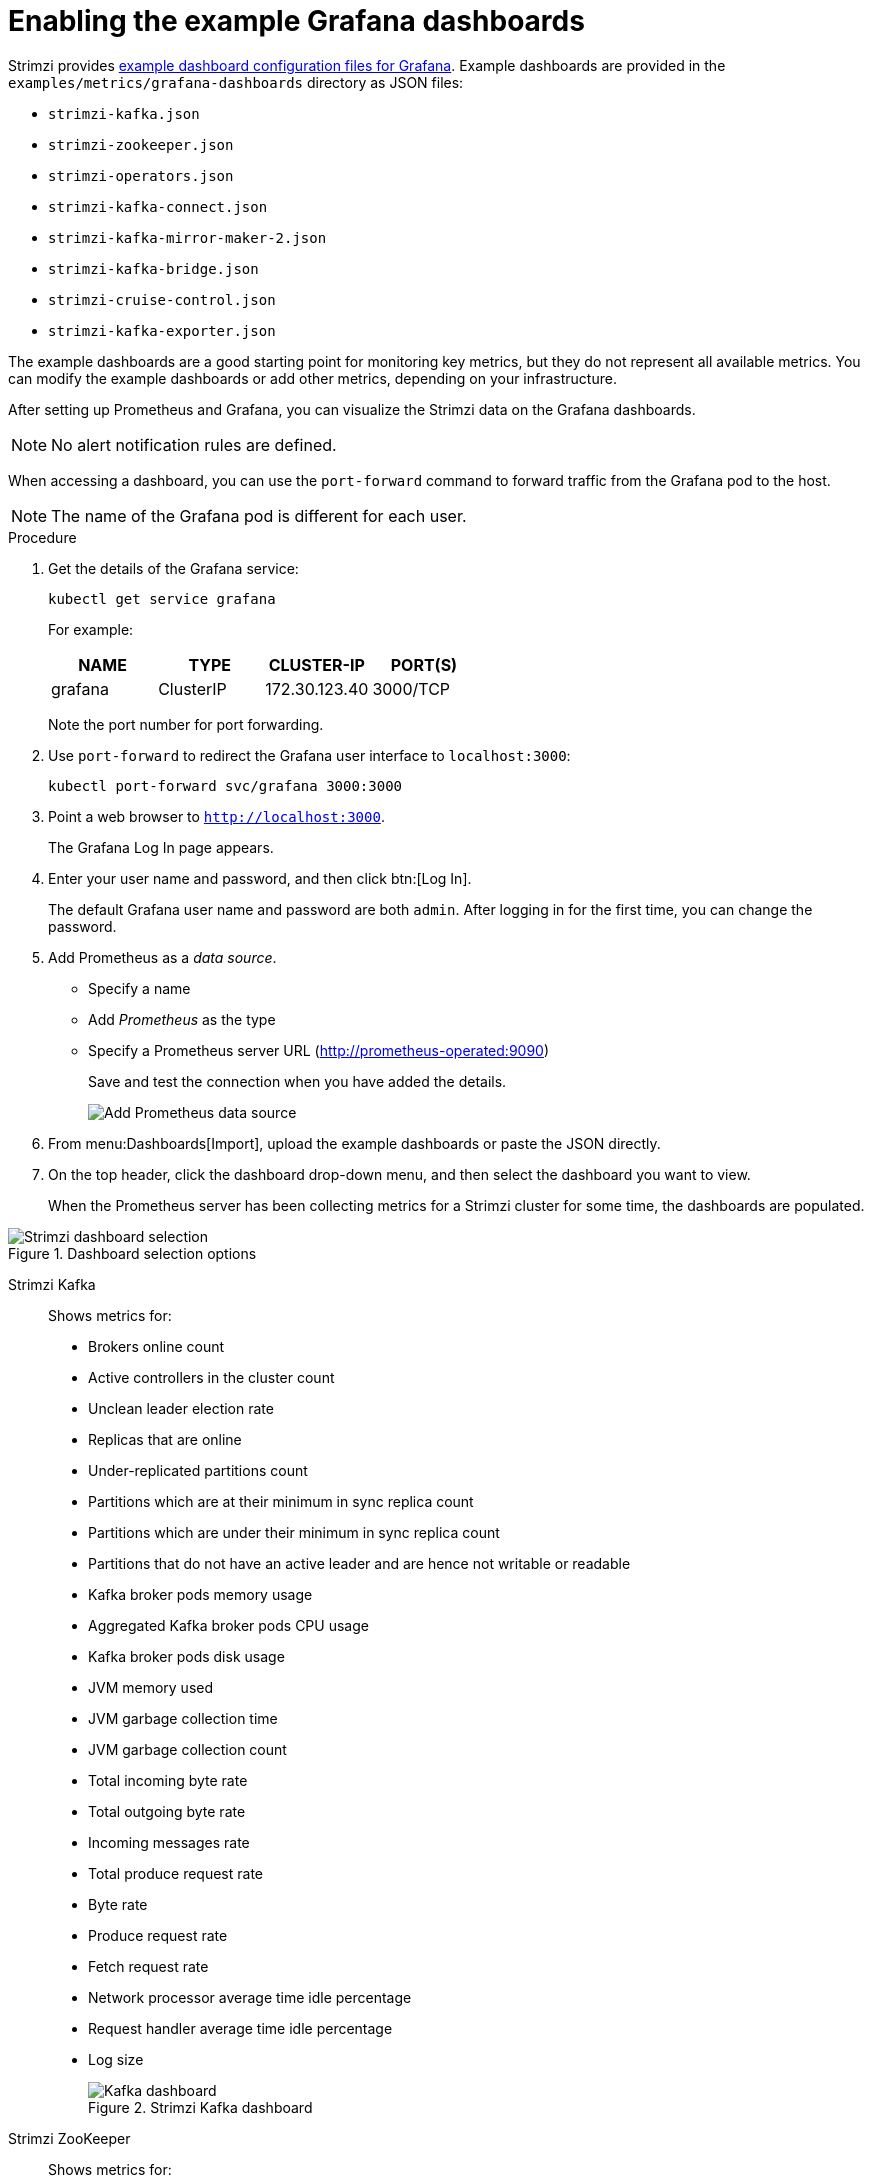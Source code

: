 // This assembly is included in the following assemblies:
//
// metrics/assembly_metrics-grafana.adoc

[id='proc-metrics-grafana-dashboard-{context}']

= Enabling the example Grafana dashboards

Strimzi provides xref:ref-metrics-config-files-{context}[example dashboard configuration files for Grafana].
Example dashboards are provided in the `examples/metrics/grafana-dashboards` directory as JSON files:

* `strimzi-kafka.json`
* `strimzi-zookeeper.json`
* `strimzi-operators.json`
* `strimzi-kafka-connect.json`
* `strimzi-kafka-mirror-maker-2.json`
* `strimzi-kafka-bridge.json`
* `strimzi-cruise-control.json`
* `strimzi-kafka-exporter.json`

The example dashboards are a good starting point for monitoring key metrics, but they do not represent all available metrics.
You can modify the example dashboards or add other metrics, depending on your infrastructure.

After setting up Prometheus and Grafana, you can visualize the Strimzi data on the Grafana dashboards.

NOTE: No alert notification rules are defined.

When accessing a dashboard, you can use the `port-forward` command to forward traffic from the Grafana pod to the host.

NOTE: The name of the Grafana pod is different for each user.

.Procedure

. Get the details of the Grafana service:
+
[source,shell]
----
kubectl get service grafana
----
+
For example:
+
[table,stripes=none]
|===
|NAME     |TYPE      |CLUSTER-IP    |PORT(S)

|grafana  |ClusterIP |172.30.123.40 |3000/TCP
|===
+
Note the port number for port forwarding.

. Use `port-forward` to redirect the Grafana user interface to `localhost:3000`:
+
[source,shell]
----
kubectl port-forward svc/grafana 3000:3000
----

. Point a web browser to `http://localhost:3000`.
+
The Grafana Log In page appears.

. Enter your user name and password, and then click btn:[Log In].
+
The default Grafana user name and password are both `admin`. After logging in for the first time, you can change the password.

. Add Prometheus as a _data source_.
+
* Specify a name
* Add _Prometheus_ as the type
* Specify a Prometheus server URL (http://prometheus-operated:9090)
+
Save and test the connection when you have added the details.
+
image::grafana_prometheus_data_source.png[Add Prometheus data source]

. From menu:Dashboards[Import], upload the example dashboards or paste the JSON directly.

. On the top header, click the dashboard drop-down menu, and then select the dashboard you want to view.
+
When the Prometheus server has been collecting metrics for a Strimzi cluster for some time, the dashboards are populated.

.Strimzi charts

.Dashboard selection options

image::grafana-dashboard-selection.png[Strimzi dashboard selection]

Strimzi Kafka:: Shows metrics for:
+
* Brokers online count
* Active controllers in the cluster count
* Unclean leader election rate
* Replicas that are online
* Under-replicated partitions count
* Partitions which are at their minimum in sync replica count
* Partitions which are under their minimum in sync replica count
* Partitions that do not have an active leader and are hence not writable or readable
* Kafka broker pods memory usage
* Aggregated Kafka broker pods CPU usage
* Kafka broker pods disk usage
* JVM memory used
* JVM garbage collection time
* JVM garbage collection count
* Total incoming byte rate
* Total outgoing byte rate
* Incoming messages rate
* Total produce request rate
* Byte rate
* Produce request rate
* Fetch request rate
* Network processor average time idle percentage
* Request handler average time idle percentage
* Log size
+
.Strimzi Kafka dashboard

image::grafana_kafka_dashboard.png[Kafka dashboard]

Strimzi ZooKeeper:: Shows metrics for:
+
* Quorum Size of Zookeeper ensemble
* Number of _alive_ connections
* Queued requests in the server count
* Watchers count
* ZooKeeper pods memory usage
* Aggregated ZooKeeper pods CPU usage
* ZooKeeper pods disk usage
* JVM memory used
* JVM garbage collection time
* JVM garbage collection count
* Amount of time it takes for the server to respond to a client request (maximum, minimum and average)

Strimzi Operators:: Shows metrics for:
+
* Custom resources
* Successful custom resource reconciliations per hour
* Failed custom resource reconciliations per hour
* Reconciliations without locks per hour
* Reconciliations started hour
* Periodical reconciliations per hour
* Maximum reconciliation time
* Average reconciliation time
* JVM memory used
* JVM garbage collection time
* JVM garbage collection count

Strimzi Kafka Connect:: Shows metrics for:
+
* Total incoming byte rate
* Total outgoing byte rate
* Disk usage
* JVM memory used
* JVM garbage collection time

Strimzi Kafka MirrorMaker 2:: Shows metrics for:
+
* Number of connectors
* Number of tasks
* Total incoming byte rate
* Total outgoing byte rate
* Disk usage
* JVM memory used
* JVM garbage collection time

Strimzi Kafka Bridge:: See xref:assembly-kafka-bridge-{context}[].

Strimzi Cruise Control:: See xref:assembly-cruise-control-{context}[].

Strimzi Kafka Exporter:: See xref:proc-kafka-exporter-enabling-{context}[]. 
 